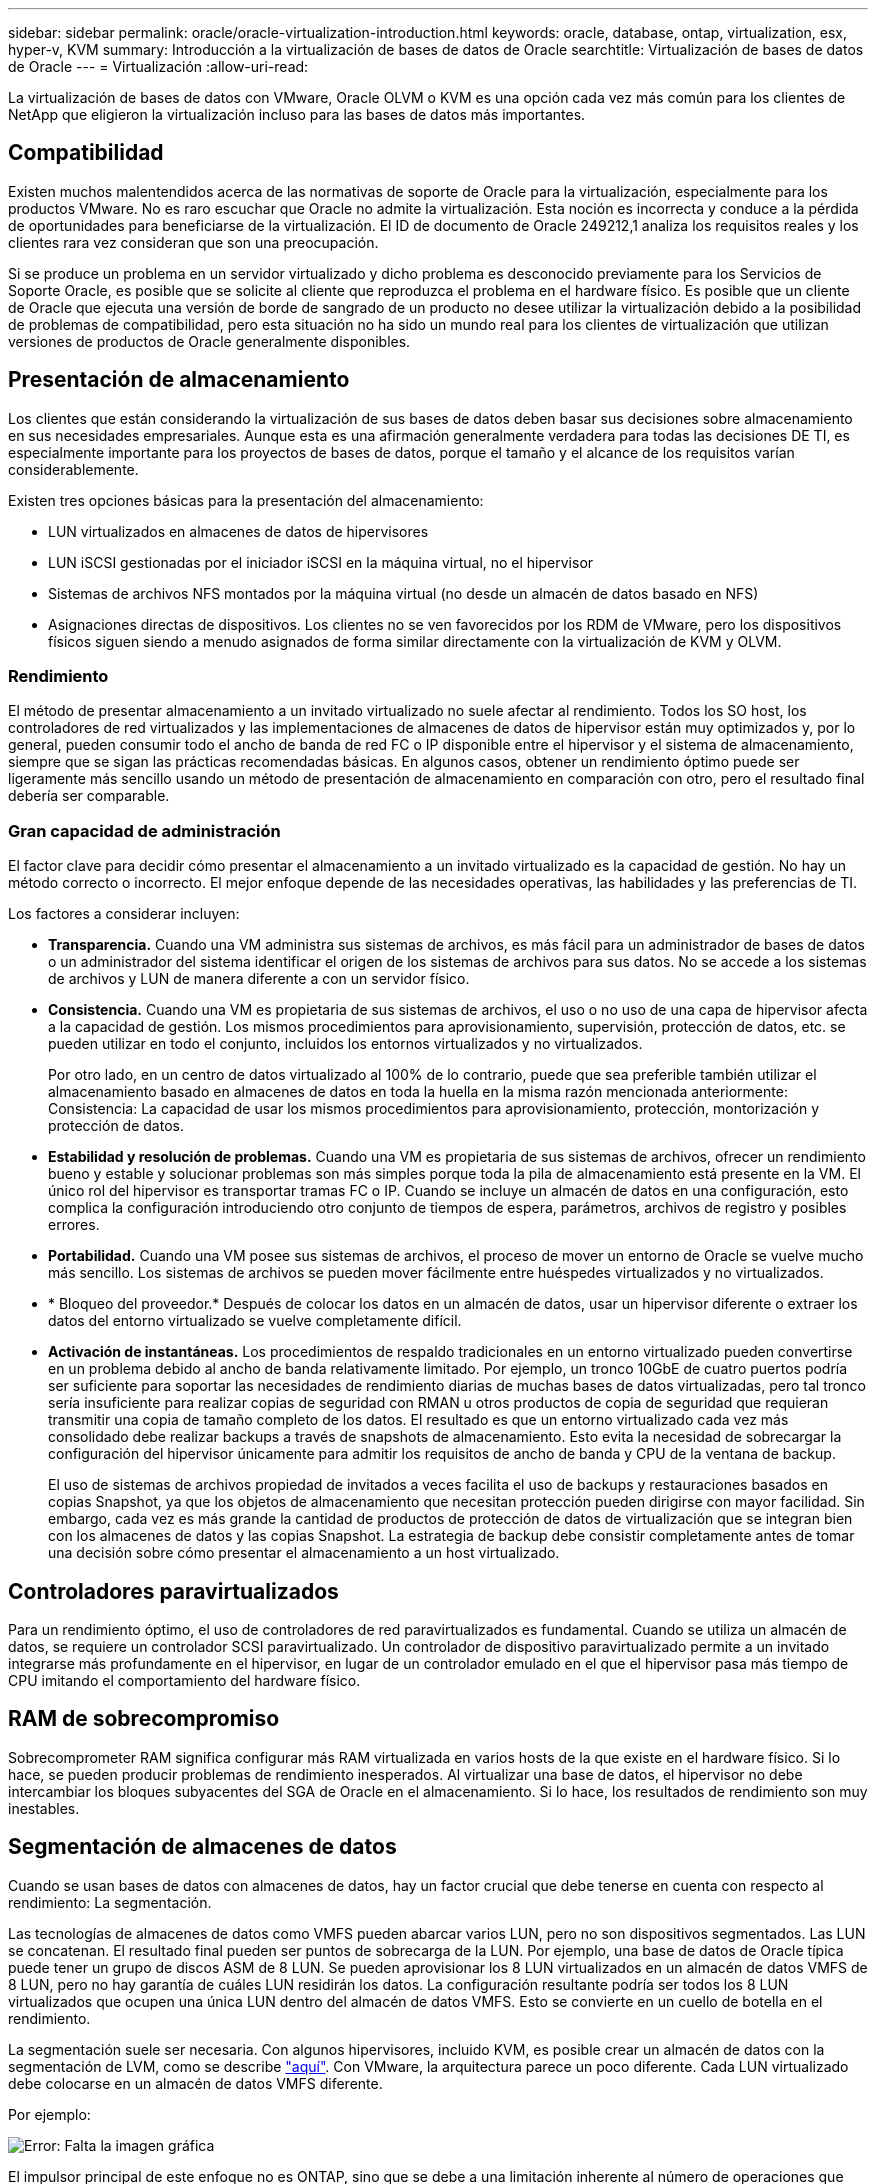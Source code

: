 ---
sidebar: sidebar 
permalink: oracle/oracle-virtualization-introduction.html 
keywords: oracle, database, ontap, virtualization, esx, hyper-v, KVM 
summary: Introducción a la virtualización de bases de datos de Oracle 
searchtitle: Virtualización de bases de datos de Oracle 
---
= Virtualización
:allow-uri-read: 


[role="lead"]
La virtualización de bases de datos con VMware, Oracle OLVM o KVM es una opción cada vez más común para los clientes de NetApp que eligieron la virtualización incluso para las bases de datos más importantes.



== Compatibilidad

Existen muchos malentendidos acerca de las normativas de soporte de Oracle para la virtualización, especialmente para los productos VMware. No es raro escuchar que Oracle no admite la virtualización. Esta noción es incorrecta y conduce a la pérdida de oportunidades para beneficiarse de la virtualización. El ID de documento de Oracle 249212,1 analiza los requisitos reales y los clientes rara vez consideran que son una preocupación.

Si se produce un problema en un servidor virtualizado y dicho problema es desconocido previamente para los Servicios de Soporte Oracle, es posible que se solicite al cliente que reproduzca el problema en el hardware físico. Es posible que un cliente de Oracle que ejecuta una versión de borde de sangrado de un producto no desee utilizar la virtualización debido a la posibilidad de problemas de compatibilidad, pero esta situación no ha sido un mundo real para los clientes de virtualización que utilizan versiones de productos de Oracle generalmente disponibles.



== Presentación de almacenamiento

Los clientes que están considerando la virtualización de sus bases de datos deben basar sus decisiones sobre almacenamiento en sus necesidades empresariales. Aunque esta es una afirmación generalmente verdadera para todas las decisiones DE TI, es especialmente importante para los proyectos de bases de datos, porque el tamaño y el alcance de los requisitos varían considerablemente.

Existen tres opciones básicas para la presentación del almacenamiento:

* LUN virtualizados en almacenes de datos de hipervisores
* LUN iSCSI gestionadas por el iniciador iSCSI en la máquina virtual, no el hipervisor
* Sistemas de archivos NFS montados por la máquina virtual (no desde un almacén de datos basado en NFS)
* Asignaciones directas de dispositivos. Los clientes no se ven favorecidos por los RDM de VMware, pero los dispositivos físicos siguen siendo a menudo asignados de forma similar directamente con la virtualización de KVM y OLVM.




=== Rendimiento

El método de presentar almacenamiento a un invitado virtualizado no suele afectar al rendimiento. Todos los SO host, los controladores de red virtualizados y las implementaciones de almacenes de datos de hipervisor están muy optimizados y, por lo general, pueden consumir todo el ancho de banda de red FC o IP disponible entre el hipervisor y el sistema de almacenamiento, siempre que se sigan las prácticas recomendadas básicas. En algunos casos, obtener un rendimiento óptimo puede ser ligeramente más sencillo usando un método de presentación de almacenamiento en comparación con otro, pero el resultado final debería ser comparable.



=== Gran capacidad de administración

El factor clave para decidir cómo presentar el almacenamiento a un invitado virtualizado es la capacidad de gestión. No hay un método correcto o incorrecto. El mejor enfoque depende de las necesidades operativas, las habilidades y las preferencias de TI.

Los factores a considerar incluyen:

* *Transparencia.* Cuando una VM administra sus sistemas de archivos, es más fácil para un administrador de bases de datos o un administrador del sistema identificar el origen de los sistemas de archivos para sus datos. No se accede a los sistemas de archivos y LUN de manera diferente a con un servidor físico.
* *Consistencia.* Cuando una VM es propietaria de sus sistemas de archivos, el uso o no uso de una capa de hipervisor afecta a la capacidad de gestión. Los mismos procedimientos para aprovisionamiento, supervisión, protección de datos, etc. se pueden utilizar en todo el conjunto, incluidos los entornos virtualizados y no virtualizados.
+
Por otro lado, en un centro de datos virtualizado al 100% de lo contrario, puede que sea preferible también utilizar el almacenamiento basado en almacenes de datos en toda la huella en la misma razón mencionada anteriormente: Consistencia: La capacidad de usar los mismos procedimientos para aprovisionamiento, protección, montorización y protección de datos.

* *Estabilidad y resolución de problemas.* Cuando una VM es propietaria de sus sistemas de archivos, ofrecer un rendimiento bueno y estable y solucionar problemas son más simples porque toda la pila de almacenamiento está presente en la VM. El único rol del hipervisor es transportar tramas FC o IP. Cuando se incluye un almacén de datos en una configuración, esto complica la configuración introduciendo otro conjunto de tiempos de espera, parámetros, archivos de registro y posibles errores.
* *Portabilidad.* Cuando una VM posee sus sistemas de archivos, el proceso de mover un entorno de Oracle se vuelve mucho más sencillo. Los sistemas de archivos se pueden mover fácilmente entre huéspedes virtualizados y no virtualizados.
* * Bloqueo del proveedor.* Después de colocar los datos en un almacén de datos, usar un hipervisor diferente o extraer los datos del entorno virtualizado se vuelve completamente difícil.
* *Activación de instantáneas.* Los procedimientos de respaldo tradicionales en un entorno virtualizado pueden convertirse en un problema debido al ancho de banda relativamente limitado. Por ejemplo, un tronco 10GbE de cuatro puertos podría ser suficiente para soportar las necesidades de rendimiento diarias de muchas bases de datos virtualizadas, pero tal tronco sería insuficiente para realizar copias de seguridad con RMAN u otros productos de copia de seguridad que requieran transmitir una copia de tamaño completo de los datos. El resultado es que un entorno virtualizado cada vez más consolidado debe realizar backups a través de snapshots de almacenamiento. Esto evita la necesidad de sobrecargar la configuración del hipervisor únicamente para admitir los requisitos de ancho de banda y CPU de la ventana de backup.
+
El uso de sistemas de archivos propiedad de invitados a veces facilita el uso de backups y restauraciones basados en copias Snapshot, ya que los objetos de almacenamiento que necesitan protección pueden dirigirse con mayor facilidad. Sin embargo, cada vez es más grande la cantidad de productos de protección de datos de virtualización que se integran bien con los almacenes de datos y las copias Snapshot. La estrategia de backup debe consistir completamente antes de tomar una decisión sobre cómo presentar el almacenamiento a un host virtualizado.





== Controladores paravirtualizados

Para un rendimiento óptimo, el uso de controladores de red paravirtualizados es fundamental. Cuando se utiliza un almacén de datos, se requiere un controlador SCSI paravirtualizado. Un controlador de dispositivo paravirtualizado permite a un invitado integrarse más profundamente en el hipervisor, en lugar de un controlador emulado en el que el hipervisor pasa más tiempo de CPU imitando el comportamiento del hardware físico.



== RAM de sobrecompromiso

Sobrecomprometer RAM significa configurar más RAM virtualizada en varios hosts de la que existe en el hardware físico. Si lo hace, se pueden producir problemas de rendimiento inesperados. Al virtualizar una base de datos, el hipervisor no debe intercambiar los bloques subyacentes del SGA de Oracle en el almacenamiento. Si lo hace, los resultados de rendimiento son muy inestables.



== Segmentación de almacenes de datos

Cuando se usan bases de datos con almacenes de datos, hay un factor crucial que debe tenerse en cuenta con respecto al rendimiento: La segmentación.

Las tecnologías de almacenes de datos como VMFS pueden abarcar varios LUN, pero no son dispositivos segmentados. Las LUN se concatenan. El resultado final pueden ser puntos de sobrecarga de la LUN. Por ejemplo, una base de datos de Oracle típica puede tener un grupo de discos ASM de 8 LUN. Se pueden aprovisionar los 8 LUN virtualizados en un almacén de datos VMFS de 8 LUN, pero no hay garantía de cuáles LUN residirán los datos. La configuración resultante podría ser todos los 8 LUN virtualizados que ocupen una única LUN dentro del almacén de datos VMFS. Esto se convierte en un cuello de botella en el rendimiento.

La segmentación suele ser necesaria. Con algunos hipervisores, incluido KVM, es posible crear un almacén de datos con la segmentación de LVM, como se describe link:oracle-storage-san-config-lvm-striping.html["aquí"]. Con VMware, la arquitectura parece un poco diferente. Cada LUN virtualizado debe colocarse en un almacén de datos VMFS diferente.

Por ejemplo:

image:vmfs-striping.png["Error: Falta la imagen gráfica"]

El impulsor principal de este enfoque no es ONTAP, sino que se debe a una limitación inherente al número de operaciones que una sola máquina virtual o LUN de hipervisor puede prestar servicio en paralelo. Por lo general, una sola LUN de ONTAP puede admitir muchas más IOPS de las que puede solicitar un host. El límite de rendimiento de una LUN es casi universal debido al SO del host. Como resultado, la mayoría de las bases de datos necesitan entre 4 y 8 LUN para satisfacer sus necesidades de rendimiento.

Las arquitecturas de VMware deben planificar sus arquitecturas con cuidado para asegurarse de que no se encuentren los máximos de almacén de datos o ruta de LUN con este enfoque. Además, no es necesario disponer de un conjunto único de almacenes de datos VMFS para cada base de datos. La principal necesidad es asegurarse de que cada host tenga un conjunto limpio de 4-8 rutas de I/O desde las LUN virtualizadas hasta las LUN de back-end del sistema de almacenamiento propiamente dicho. En raras ocasiones, incluso más almacenes de datos pueden ser útiles para las demandas de rendimiento realmente extremas, pero 4-8 LUN suelen ser suficientes para el 95% de todas las bases de datos. Un solo volumen ONTAP que contiene 8 LUN puede admitir hasta 250.000 IOPS de bloques de Oracle aleatorias con una configuración típica de SO/ONTAP/red.
